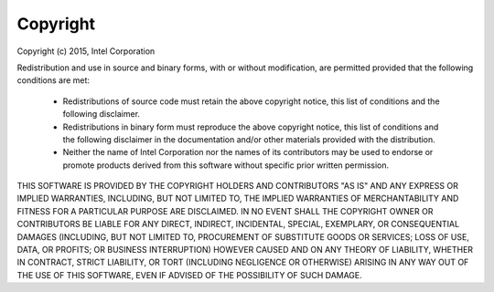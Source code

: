 Copyright
=========

Copyright (c) 2015, Intel Corporation

Redistribution and use in source and binary forms, with or without
modification, are permitted provided that the following conditions
are met:

     * Redistributions of source code must retain the above copyright
       notice, this list of conditions and the following disclaimer.

     * Redistributions in binary form must reproduce the above copyright
       notice, this list of conditions and the following disclaimer in
       the documentation and/or other materials provided with the
       distribution.

     * Neither the name of Intel Corporation nor the names of its
       contributors may be used to endorse or promote products derived
       from this software without specific prior written permission.

THIS SOFTWARE IS PROVIDED BY THE COPYRIGHT HOLDERS AND CONTRIBUTORS
"AS IS" AND ANY EXPRESS OR IMPLIED WARRANTIES, INCLUDING, BUT NOT
LIMITED TO, THE IMPLIED WARRANTIES OF MERCHANTABILITY AND FITNESS FOR
A PARTICULAR PURPOSE ARE DISCLAIMED. IN NO EVENT SHALL THE COPYRIGHT
OWNER OR CONTRIBUTORS BE LIABLE FOR ANY DIRECT, INDIRECT, INCIDENTAL,
SPECIAL, EXEMPLARY, OR CONSEQUENTIAL DAMAGES (INCLUDING, BUT NOT
LIMITED TO, PROCUREMENT OF SUBSTITUTE GOODS OR SERVICES; LOSS OF USE,
DATA, OR PROFITS; OR BUSINESS INTERRUPTION) HOWEVER CAUSED AND ON ANY
THEORY OF LIABILITY, WHETHER IN CONTRACT, STRICT LIABILITY, OR TORT
(INCLUDING NEGLIGENCE OR OTHERWISE) ARISING IN ANY WAY OUT OF THE USE
OF THIS SOFTWARE, EVEN IF ADVISED OF THE POSSIBILITY OF SUCH DAMAGE.